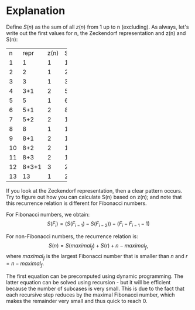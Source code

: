 * Explanation
Define $S(n)$ as the sum of all $z(n)$ from 1 up to n (excluding). As always, let's write out the first values for n, the Zeckendorf representation and z(n) and S(n):
+-----+-----+-----+-----+
|n    |repr |z(n) |S(n) |
+-----+-----+-----+-----+
|1    |1    |1    |1    |
+-----+-----+-----+-----+
|2    |2    |1    |2    |
+-----+-----+-----+-----+
|3    |3    |1    |3    |
+-----+-----+-----+-----+
|4    |3+1  |2    |5    |
+-----+-----+-----+-----+
|5    |5    |1    |6    |
+-----+-----+-----+-----+
|6    |5+1  |2    |8    |
+-----+-----+-----+-----+
|7    |5+2  |2    |10   |
+-----+-----+-----+-----+
|8    |8    |1    |11   |
+-----+-----+-----+-----+
|9    |8+1  |2    |13   |
+-----+-----+-----+-----+
|10   |8+2  |2    |15   |
+-----+-----+-----+-----+
|11   |8+3  |2    |17   |
+-----+-----+-----+-----+
|12   |8+3+1|3    |20   |
+-----+-----+-----+-----+
|13   |13   |1    |21   |
+-----+-----+-----+-----+

If you look at the Zeckendorf representation, then a clear pattern occurs. Try to figure out how you can calculate S(n) based on z(n); and note that this recurrence relation is different for Fibonacci numbers.

For Fibonacci numbers, we obtain:
$$S(F_{i}) = (S(F_{i-1}) - S(F_{i-2})) - (F_{i} - F_{i-1} - 1)$$

For non-Fibonacci numbers, the recurrence relation is:
$$S(n) = S(maximal_f) + S(r) + n - maximal_f,$$
where $maximal_f$ is the largest Fibonacci number that is smaller than $n$ and $r = n - maximal_f$.

The first equation can be precomputed using dynamic programming. The latter equation can be solved using recursion - but it will be efficient because the number of subcases is very small. This is due to the fact that each recursive step reduces by the maximal Fibonacci number, which makes the remainder very small and thus quick to reach 0.
